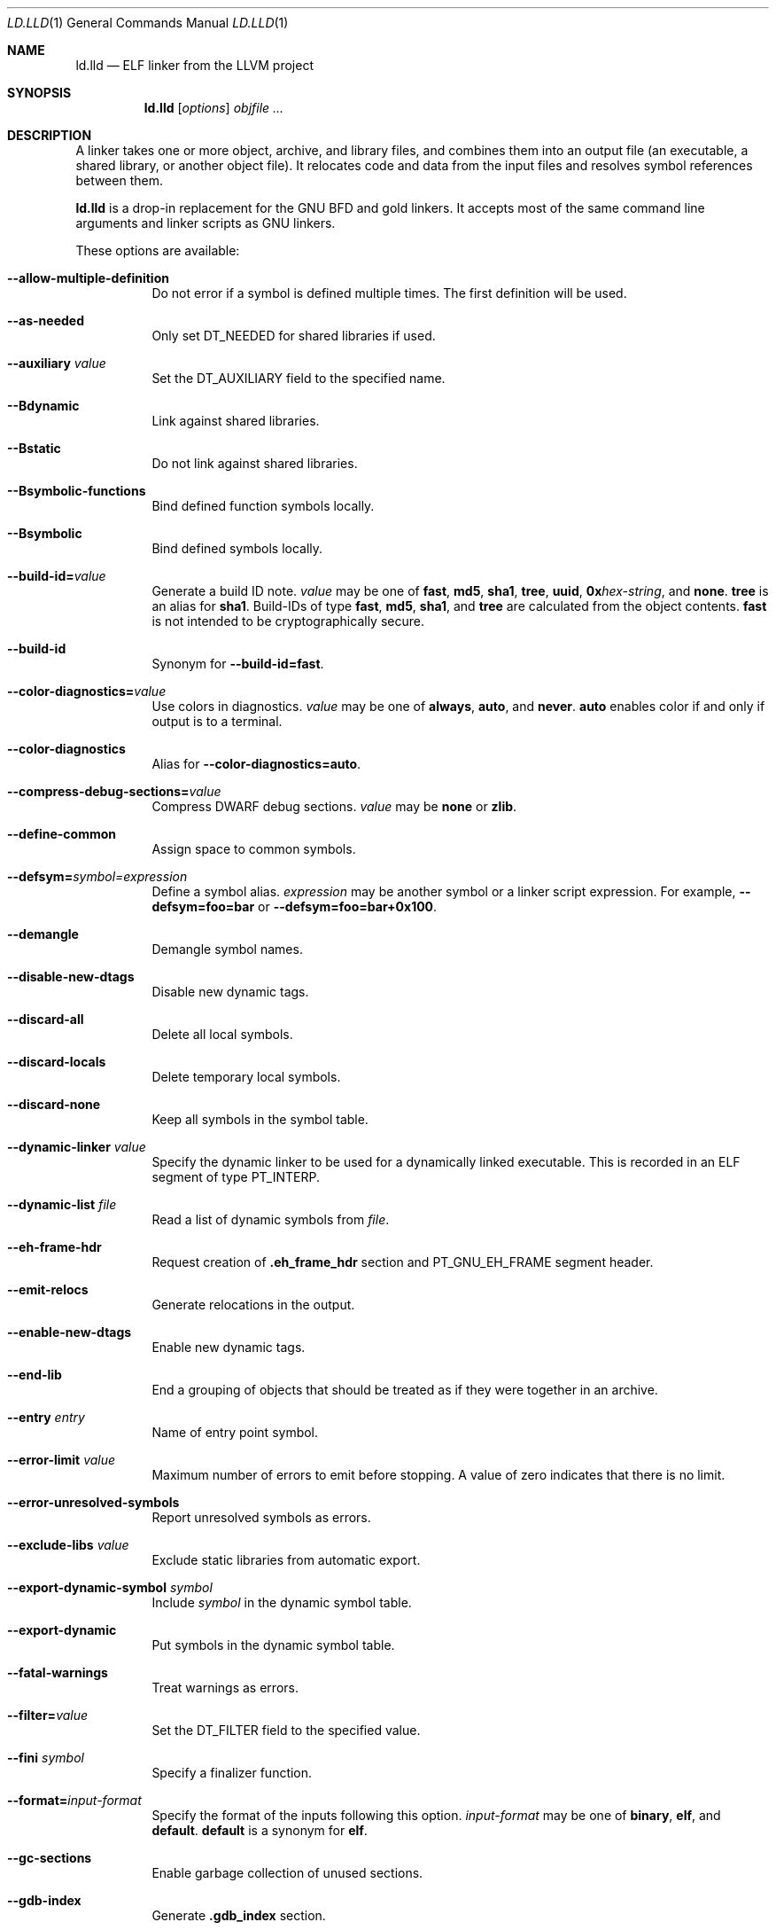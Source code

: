 .\" This file is distributed under the University of Illinois Open Source
.\" License. See LICENSE.TXT for details.
.\"
.\" This man page documents only lld's ELF linking support, obtained originally
.\" from FreeBSD.
.Dd February 7, 2018
.Dt LD.LLD 1
.Os
.Sh NAME
.Nm ld.lld
.Nd ELF linker from the LLVM project
.Sh SYNOPSIS
.Nm ld.lld
.Op Ar options
.Ar objfile ...
.Sh DESCRIPTION
A linker takes one or more object, archive, and library files, and combines
them into an output file (an executable, a shared library, or another object
file).
It relocates code and data from the input files and resolves symbol
references between them.
.Pp
.Nm
is a drop-in replacement for the GNU BFD and gold linkers.
It accepts most of the same command line arguments and linker scripts
as GNU linkers.
.Pp
These options are available:
.Bl -tag -width indent
.It Fl -allow-multiple-definition
Do not error if a symbol is defined multiple times.
The first definition will be used.
.It Fl -as-needed
Only set
.Dv DT_NEEDED
for shared libraries if used.
.It Fl -auxiliary Ar value
Set the
.Dv DT_AUXILIARY
field to the specified name.
.It Fl -Bdynamic
Link against shared libraries.
.It Fl -Bstatic
Do not link against shared libraries.
.It Fl -Bsymbolic-functions
Bind defined function symbols locally.
.It Fl -Bsymbolic
Bind defined symbols locally.
.It Fl -build-id= Ns Ar value
Generate a build ID note.
.Ar value
may be one of
.Cm fast ,
.Cm md5 ,
.Cm sha1 ,
.Cm tree ,
.Cm uuid ,
.Cm 0x Ns Ar hex-string ,
and
.Cm none .
.Cm tree
is an alias for
.Cm sha1 .
Build-IDs of type
.Cm fast ,
.Cm md5 ,
.Cm sha1 ,
and
.Cm tree
are calculated from the object contents.
.Cm fast
is not intended to be cryptographically secure.
.It Fl -build-id
Synonym for
.Fl -build-id= Ns Cm fast .
.It Fl -color-diagnostics= Ns Ar value
Use colors in diagnostics.
.Ar value
may be one of
.Cm always ,
.Cm auto ,
and
.Cm never .
.Cm auto
enables color if and only if output is to a terminal.
.It Fl -color-diagnostics
Alias for
.Fl -color-diagnostics= Ns Cm auto .
.It Fl -compress-debug-sections= Ns Ar value
Compress DWARF debug sections.
.Ar value
may be
.Cm none
or
.Cm zlib .
.It Fl -define-common
Assign space to common symbols.
.It Fl -defsym= Ns Ar symbol= Ns Ar expression
Define a symbol alias.
.Ar expression
may be another symbol or a linker script expression.
For example,
.Fl -defsym= Ns Cm foo= Ns Cm bar
or
.Fl -defsym= Ns Cm foo= Ns Cm bar+0x100 .
.It Fl -demangle
Demangle symbol names.
.It Fl -disable-new-dtags
Disable new dynamic tags.
.It Fl -discard-all
Delete all local symbols.
.It Fl -discard-locals
Delete temporary local symbols.
.It Fl -discard-none
Keep all symbols in the symbol table.
.It Fl -dynamic-linker Ar value
Specify the dynamic linker to be used for a dynamically linked executable.
This is recorded in an ELF segment of type
.Dv PT_INTERP .
.It Fl -dynamic-list Ar file
Read a list of dynamic symbols from
.Ar file .
.It Fl -eh-frame-hdr
Request creation of
.Li .eh_frame_hdr
section and
.Dv PT_GNU_EH_FRAME
segment header.
.It Fl -emit-relocs
Generate relocations in the output.
.It Fl -enable-new-dtags
Enable new dynamic tags.
.It Fl -end-lib
End a grouping of objects that should be treated as if they were together
in an archive.
.It Fl -entry Ar entry
Name of entry point symbol.
.It Fl -error-limit Ar value
Maximum number of errors to emit before stopping.
A value of zero indicates that there is no limit.
.It Fl -error-unresolved-symbols
Report unresolved symbols as errors.
.It Fl -exclude-libs Ar value
Exclude static libraries from automatic export.
.It Fl -export-dynamic-symbol Ar symbol
Include
.Ar symbol
in the dynamic symbol table.
.It Fl -export-dynamic
Put symbols in the dynamic symbol table.
.It Fl -fatal-warnings
Treat warnings as errors.
.It Fl -filter= Ns Ar value
Set the
.Dv DT_FILTER
field to the specified value.
.It Fl -fini Ar symbol
Specify a finalizer function.
.It Fl -format= Ns Ar input-format
Specify the format of the inputs following this option.
.Ar input-format
may be one of
.Cm binary ,
.Cm elf ,
and
.Cm default .
.Cm default
is a synonym for
.Cm elf .
.It Fl -gc-sections
Enable garbage collection of unused sections.
.It Fl -gdb-index
Generate
.Li .gdb_index
section.
.It Fl -hash-style Ar value
Specify hash style.
.Ar value
may be
.Cm sysv ,
.Cm gnu ,
or
.Cm both .
.Cm both
is the default.
.It Fl -help
Print a usage message.
.It Fl -icf=all
Enable identical code folding.
.It Fl -icf=none
Disable identical code folding.
.It Fl -image-base= Ns Ar value
Set the base address to
.Ar value .
.It Fl -init Ar symbol
Specify an initializer function.
.It Fl -lto-aa-pipeline= Ns Ar value
AA pipeline to run during LTO.
Used in conjunction with
.Fl -lto-newpm-passes .
.It Fl -lto-newpm-passes= Ns Ar value
Passes to run during LTO.
.It Fl -lto-O Ar opt-level
Optimization level for LTO.
.It Fl -lto-partitions= Ns Ar value
Number of LTO codegen partitions.
.It Fl L Ar dir
Add a directory to the library search path.
.It Fl l Ar libName
Root name of library to use.
.It Fl -Map Ar file
Print a link map to
.Ar file .
.It Fl m Ar value
Set target emulation.
.It Fl -no-as-needed
Always set
.Dv DT_NEEDED
for shared libraries.
.It Fl -no-color-diagnostics
Do not use colors in diagnostics.
.It Fl -no-define-common
Do not assign space to common symbols.
.It Fl -no-demangle
Do not demangle symbol names.
.It Fl -no-dynamic-linker
Inhibit output of an
.Li .interp
section.
.It Fl -no-gc-sections
Disable garbage collection of unused sections.
.It Fl -no-gnu-unique
Disable STB_GNU_UNIQUE symbol binding.
.It Fl -no-rosegment
Do not put read-only non-executable sections in their own segment.
.It Fl -no-threads
Do not run the linker multi-threaded.
.It Fl -no-undefined-version
Report version scripts that refer undefined symbols.
.It Fl -no-undefined
Report unresolved symbols even if the linker is creating a shared library.
.It Fl -no-whole-archive
Restores the default behavior of loading archive members.
.It Fl -noinhibit-exec
Retain the executable output file whenever it is still usable.
.It Fl -no-pie
Do not create a position independent executable.
.It Fl -nostdlib
Only search directories specified on the command line.
.It Fl -oformat Ar format
Specify the format for the output object file.
The only supported
.Ar format
is
.Cm binary ,
which produces output with no ELF header.
.It Fl -omagic
Set the text and data sections to be readable and writable.
.It Fl -opt-remarks-filename Ar file
Write optimization remarks in YAML format to
.Ar file .
.It Fl -opt-remarks-with-hotness
Include hotness information in the optimization remarks file.
.It Fl O Ar value
Optimize output file size.
.Ar value
may be:
.Bl -tag -width indent
.It Cm O0
Disable string merging.
.It Cm O1
Enable string merging.
.It Cm O2
Enable string tail merging.
.El
.Cm O1
is the default.
.It Fl o Ar path
Write the output executable, library, or object to
.Ar path .
If not specified,
.Dv a.out
is used as a default.
.It Fl -pie
Create a position independent executable.
.It Fl -print-gc-sections
List removed unused sections.
.It Fl -print-map
Print a link map to the standard output.
.It Fl -relocatable
Create relocatable object file.
.It Fl -reproduce Ar value
Dump linker invocation and input files for debugging.
.It Fl -retain-symbols-file= Ns Ar file
Retain only the symbols listed in the file.
.It Fl -rpath Ar value
Add a
.Dv DT_RUNPATH
to the output.
.It Fl -rsp-quoting= Ns Ar value
Quoting style for response files.
The supported values are
.Ar windows
and
.Ar posix .
.It Fl -script Ar file
Read linker script from
.Ar file .
.It Fl -section-start Ar address
Set address of section.
.It Fl -shared
Build a shared object.
.It Fl -soname= Ns Ar value
Set
.Dv DT_SONAME
to
.Ar value .
.It Fl -sort-section Ar value
Specifies sections sorting rule when linkerscript is used.
.It Fl -start-lib
Start a grouping of objects that should be treated as if they were together
in an archive.
.It Fl -strip-all
Strip all symbols.
.It Fl -strip-debug
Strip debugging information.
.It Fl -symbol-ordering-file Ar file
Lay out sections in the order specified by
.Ar file .
.It Fl -sysroot= Ns Ar value
Set the system root.
.It Fl -target1-abs
Interpret
.Dv R_ARM_TARGET1
as
.Dv R_ARM_ABS32 .
.It Fl -target1-rel
Interpret
.Dv R_ARM_TARGET1
as
.Dv R_ARM_REL32 .
.It Fl -target2=type
Interpret
.Dv R_ARM_TARGET2
as
.Ar type ,
where
.Ar type
is one of
.Li rel ,
.Li abs ,
or
.Li got-rel .
.It Fl -Tbss Ar value
Same as
.Fl -section-start
with
.Li .bss
as the sectionname.
.It Fl -Tdata Ar value
Same as
.Fl -section-start
with
.Li .data
as the sectionname.
.It Fl -thinlto-cache-dir= Ns Ar value
Path to ThinLTO cached object file directory.
.It Fl -thinlto-cache-policy Ar value
Pruning policy for the ThinLTO cache.
.It Fl -thinlto-jobs= Ns Ar value
Number of ThinLTO jobs.
.It Fl -threads
Run the linker multi-threaded.
This option is enabled by default.
.It Fl -trace-symbol Ar symbol
Trace references to
.Ar symbol .
.It Fl -trace
Print the names of the input files.
.It Fl -Ttext Ar value
Same as
.Fl -section-start
with
.Li .text
as the sectionname.
.It Fl -undefined Ar symbol
Force
.Ar symbol
to be an undefined symbol during linking.
.It Fl -unresolved-symbols= Ns Ar value
Determine how to handle unresolved symbols.
.It Fl -verbose
Verbose mode.
.It Fl -version-script Ar file
Read version script from
.Ar file .
.It Fl V , Fl -version
Display the version number and exit.
.It Fl v
Display the version number and proceed with linking if object files are
specified.
.It Fl -warn-common
Warn about duplicate common symbols.
.It Fl -warn-unresolved-symbols
Report unresolved symbols as warnings.
.It Fl -whole-archive
Force load of all members in a static library.
.It Fl -wrap Ar symbol
Use wrapper functions for symbol.
.It Fl z Ar option
Linker option extensions.
.Bl -tag -width indent
.It Cm execstack
Make the main stack executable.
Stack permissions are recorded in the
.Dv PT_GNU_STACK
segment.
.It Cm muldefs
Do not error if a symbol is defined multiple times.
The first definition will be used.
This is a synonym for
.Fl -allow-multiple-definition.
.It Cm nocombreloc
Disable combining and sorting multiple relocation sections.
.It Cm nocopyreloc
Disable the creation of copy relocations.
.It Cm nodelete
Set the
.Dv DF_1_NODELETE
flag to indicate that the object cannot be unloaded from a process.
.It Cm nodlopen
Set the
.Dv DF_1_NOOPEN
flag to indcate that the object may not be opened by
.Xr dlopen 3 .
.It Cm norelro
Do not indicate that portions of the object shold be mapped read-only
after initial relocation processing.
The object will omit the
.Dv PT_GNU_RELRO
segment.
.It Cm notext
Allow relocations against read-only segments.
Sets the
.Dv DT_TEXTREL flag in the
.Dv DYNAMIC
section.
.It Cm now
Set the
.Dv DF_BIND_NOW
flag to indicate that the run-time loader should perform all relocation
processing as part of object initialization.
By default relocations may be performed on demand.
.It Cm origin
Set the
.Dv DF_ORIGIN
flag to indicate that the object requires
$ORIGIN
processing.
.It Cm retpolineplt
Emit retpoline format PLT entries as a mitigation for CVE-2017-5715.
.It Cm rodynamic
Make the
.Li .dynamic
section read-only.
The
.Dv DT_DEBUG
tag will not be emitted.
.It Cm stack-size= Ns Ar size
Set the main thread's stack size to
.Ar size .
The stack size is recorded as the size of the
.Ar size .
.Dv PT_GNU_STACK
program segment.
.It Cm text
Do not allow relocations against read-only segments.
This is the default.
.It Cm wxneeded
Create a
.Dv PT_OPENBSD_WXNEEDED
segment.
.El
.El
